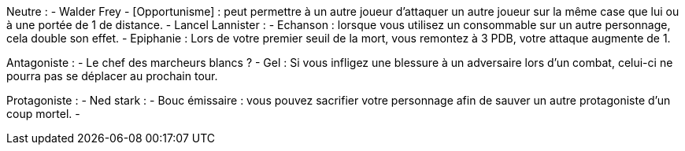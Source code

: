Neutre :
  - Walder Frey
    - [Opportunisme] : peut permettre à un autre joueur d'attaquer un autre joueur sur la même case que lui ou à une portée de 1 de distance.
  - Lancel Lannister :
    - Echanson : lorsque vous utilisez un consommable sur un autre personnage, cela double son effet.
    - Epiphanie : Lors de votre premier seuil de la mort, vous remontez à 3 PDB, votre attaque augmente de 1.

Antagoniste :
 - Le chef des marcheurs blancs ?
   - Gel : Si vous infligez une blessure à un adversaire lors d'un combat, celui-ci ne pourra pas se déplacer au prochain tour.

Protagoniste :
  - Ned stark :
    - Bouc émissaire : vous pouvez sacrifier votre personnage afin de sauver un autre protagoniste d'un coup mortel.
    -
